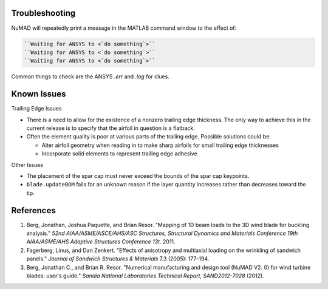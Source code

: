 .. _troubleshooting:

Troubleshooting
===============

NuMAD will repeatedly print a message in the MATLAB command window to the effect of:

.. code-block:: matlabsession

	``Waiting for ANSYS to <`do something`>``
	``Waiting for ANSYS to <`do something`>``
	``Waiting for ANSYS to <`do something`>``

Common things to check are the ANSYS `.err` and `.log` for clues. 

.. _KnownIssues:

Known Issues
============

Trailing Edge Issues

-  There is a need to allow for the existence of a nonzero trailing edge
   thickness. The only way to achieve this in the current release is to
   specify that the airfoil in question is a flatback.

-  Often the element quality is poor at various parts of the trailing
   edge. Possible solutions could be:

   -  Alter airfoil geometry when reading in to make sharp airfoils for
      small trailing edge thicknesses

   -  Incorporate solid elements to represent trailing edge adhesive

Other Issues

-  The placement of the spar cap must never exceed the bounds of the
   spar cap keypoints.

-  ``blade.updateBOM`` fails for an unknown reason if the layer quantity
   increases rather than decreases toward the tip.



.. _References:

References
==========

1. Berg, Jonathan, Joshua Paquette, and Brian Resor. "Mapping of 1D beam
   loads to the 3D wind blade for buckling analysis." *52nd
   AIAA/ASME/ASCE/AHS/ASC Structures, Structural Dynamics and Materials
   Conference 19th AIAA/ASME/AHS Adaptive Structures Conference 13t*.
   2011.

2. Fagerberg, Linus, and Dan Zenkert. "Effects of anisotropy and
   multiaxial loading on the wrinkling of sandwich panels." *Journal of
   Sandwich Structures & Materials* 7.3 (2005): 177-194.

3. Berg, Jonathan C., and Brian R. Resor. "Numerical manufacturing and
   design tool (NuMAD V2. 0) for wind turbine blades: user's guide."
   *Sandia National Laboratories Technical Report, SAND2012-7028*
   (2012). 


   